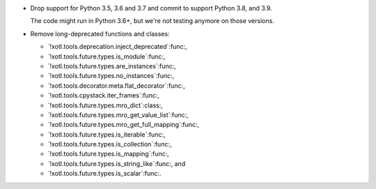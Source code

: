 - Drop support for Python 3.5, 3.6 and 3.7 and commit to support Python 3.8,
  and 3.9.

  The code might run in Python 3.6+, but we're not testing anymore on those
  versions.


- Remove long-deprecated functions and classes:

  - `!xotl.tools.deprecation.inject_deprecated`:func:,
  - `!xotl.tools.future.types.is_module`:func:,
  - `!xotl.tools.future.types.are_instances`:func:,
  - `!xotl.tools.future.types.no_instances`:func:,
  - `!xotl.tools.decorator.meta.flat_decorator`:func:,
  - `!xotl.tools.cpystack.iter_frames`:func:,
  - `!xotl.tools.future.types.mro_dict`:class:,
  - `!xotl.tools.future.types.mro_get_value_list`:func:,
  - `!xotl.tools.future.types.mro_get_full_mapping`:func:,
  - `!xotl.tools.future.types.is_iterable`:func:,
  - `!xotl.tools.future.types.is_collection`:func:,
  - `!xotl.tools.future.types.is_mapping`:func:,
  - `!xotl.tools.future.types.is_string_like`:func:, and
  - `!xotl.tools.future.types.is_scalar`:func:.
